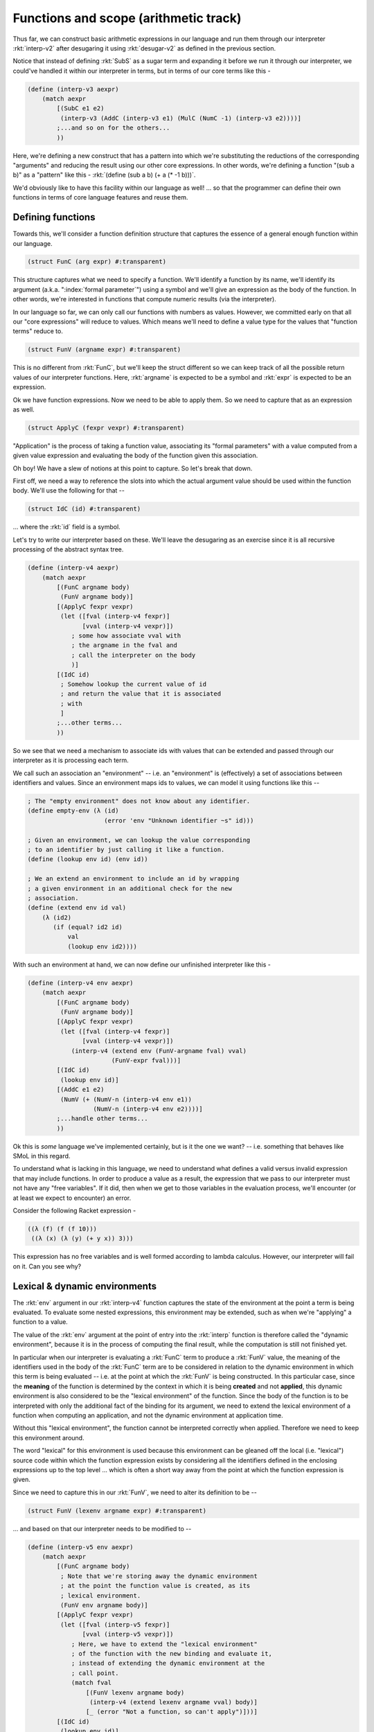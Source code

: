 Functions and scope (arithmetic track)
======================================

Thus far, we can construct basic arithmetic expressions in our language
and run them through our interpreter :rkt:`interp-v2` after desugaring
it using :rkt:`desugar-v2` as defined in the previous section.

Notice that instead of defining :rkt:`SubS` as a sugar term and expanding
it before we run it through our interpreter, we could've handled it within
our interpreter in terms, but in terms of our core terms like this -

.. code-block:: racket

    (define (interp-v3 aexpr)
        (match aexpr
            [(SubC e1 e2)
             (interp-v3 (AddC (interp-v3 e1) (MulC (NumC -1) (interp-v3 e2))))]
            ;...and so on for the others...
            ))

Here, we're defining a new construct that has a pattern into which we're substituting
the reductions of the corresponding "arguments" and reducing the result using our
other core expressions. In other words, we're defining a function "(sub a b)" as a 
"pattern" like this - :rkt:`(define (sub a b) (+ a (* -1 b)))`.

We'd obviously like to have this facility within our language as well! ... so
that the programmer can define their own functions in terms of core language
features and reuse them.

Defining functions
------------------

Towards this, we'll consider a function definition structure that captures
the essence of a general enough function within our language.

.. code-block:: racket

    (struct FunC (arg expr) #:transparent)

This structure captures what we need to specify a function. We'll identify a
function by its name, we'll identify its argument (a.k.a. ":index:`formal
parameter`") using a symbol and we'll give an expression as the
body of the function. In other words, we're interested in functions that
compute numeric results (via the interpreter). 

In our language so far, we can only call our functions with numbers as values.
However, we committed early on that all our "core expressions" will reduce to
values. Which means we'll need to define a value type for the values that
"function terms" reduce to.

.. code-block:: racket

    (struct FunV (argname expr) #:transparent)

This is no different from :rkt:`FunC`, but we'll keep the struct different
so we can keep track of all the possible return values of our interpreter
functions. Here, :rkt:`argname` is expected to be a symbol and :rkt:`expr`
is expected to be an expression.

Ok we have function expressions. Now we need to be able to apply them.
So we need to capture that as an expression as well.

.. code-block:: racket

    (struct ApplyC (fexpr vexpr) #:transparent)

"Application" is the process of taking a function value, associating its
"formal parameters" with a value computed from a given value expression
and evaluating the body of the function given this association.

Oh boy! We have a slew of notions at this point to capture. So let's
break that down.

First off, we need a way to reference the slots into which the actual
argument value should be used within the function body. We'll use the
following for that --

.. code-block:: racket

    (struct IdC (id) #:transparent)

... where the :rkt:`id` field is a symbol.

Let's try to write our interpreter based on these. We'll leave the desugaring as
an exercise since it is all recursive processing of the abstract syntax tree.

.. code-block:: racket

    (define (interp-v4 aexpr)
        (match aexpr
            [(FunC argname body)
             (FunV argname body)]
            [(ApplyC fexpr vexpr)
             (let ([fval (interp-v4 fexpr)]
                   [vval (interp-v4 vexpr)])
                ; some how associate vval with
                ; the argname in the fval and 
                ; call the interpreter on the body
                )]
            [(IdC id)
             ; Somehow lookup the current value of id
             ; and return the value that it is associated
             ; with
             ]
            ;...other terms...
            ))

So we see that we need a mechanism to associate ids with values
that can be extended and passed through our interpreter as it is
processing each term.

We call such an association an "environment" -- i.e. an "environment"
is (effectively) a set of associations between identifiers and
values. Since an environment maps ids to values, we can model it using
functions like this --

.. code-block:: racket

    ; The "empty environment" does not know about any identifier.
    (define empty-env (λ (id)
                         (error 'env "Unknown identifier ~s" id)))

    ; Given an environment, we can lookup the value corresponding
    ; to an identifier by just calling it like a function.
    (define (lookup env id) (env id))

    ; We an extend an environment to include an id by wrapping
    ; a given environment in an additional check for the new
    ; association.
    (define (extend env id val)
        (λ (id2)
           (if (equal? id2 id)
               val
               (lookup env id2))))

With such an environment at hand, we can now define our unfinished
interpreter like this -

.. code-block:: racket

    (define (interp-v4 env aexpr)
        (match aexpr
            [(FunC argname body)
             (FunV argname body)]
            [(ApplyC fexpr vexpr)
             (let ([fval (interp-v4 fexpr)]
                   [vval (interp-v4 vexpr)])
                (interp-v4 (extend env (FunV-argname fval) vval) 
                           (FunV-expr fval)))]
            [(IdC id)
             (lookup env id)]
            [(AddC e1 e2)
             (NumV (+ (NumV-n (interp-v4 env e1))
                      (NumV-n (interp-v4 env e2))))]
            ;...handle other terms...
            ))
   
Ok this is *some* language we've implemented certainly, but is it the one we
want? -- i.e. something that behaves like SMoL in this regard.

To understand what is lacking in this language, we need to understand
what defines a valid versus invalid expression that may include functions.
In order to produce a value as a result, the expression that we pass
to our interpreter must not have any "free variables". If it did, then
when we get to those variables in the evaluation process, we'll encounter
(or at least we expect to encounter) an error.

Consider the following Racket expression - 

.. code-block:: racket

    ((λ (f) (f (f 10)))
     ((λ (x) (λ (y) (+ y x)) 3)))

This expression has no free variables and is well formed according to 
lambda calculus. However, our interpreter will fail on it. Can you see why?

Lexical & dynamic environments
------------------------------

The :rkt:`env` argument in our :rkt:`interp-v4` function captures the
state of the environment at the point a term is being evaluated. To
evaluate some nested expressions, this environment may be extended,
such as when we're "applying" a function to a value. 

The value of the :rkt:`env` argument at the point of entry into the
:rkt:`interp` function is therefore called the "dynamic environment",
because it is in the process of computing the final result, while the
computation is still not finished yet.

In particular when our interpreter is evaluating a :rkt:`FunC` term to produce
a :rkt:`FunV` value, the meaning of the identifiers used in the body of the
:rkt:`FunC` term are to be considered in relation to the dynamic environment in
which this term is being evaluated -- i.e. at the point at which the
:rkt:`FunV` is being constructed. In this particular case, since the
**meaning** of the function is determined by the context in which it is being
**created** and not **applied**, this dynamic environment is also considered to
be the "lexical environment" of the function. Since the body of the function is
to be interpreted with only the additional fact of the binding for its
argument, we need to extend the lexical environment of a function when
computing an application, and not the dynamic environment at application time.

Without this "lexical environment", the function cannot be interpreted
correctly when applied. Therefore we need to keep this environment around.

The word "lexical" for this environment is used because this environment
can be gleaned off the local (i.e. "lexical") source code within which
the function expression exists by considering all the identifiers defined
in the enclosing expressions up to the top level ... which is often a short
way away from the point at which the function expression is given.

Since we need to capture this in our :rkt:`FunV`, we need to alter its
definition to be --

.. code-block:: racket

    (struct FunV (lexenv argname expr) #:transparent)

... and based on that our interpreter needs to be modified to --

.. code-block:: racket

    (define (interp-v5 env aexpr)
        (match aexpr
            [(FunC argname body)
             ; Note that we're storing away the dynamic environment
             ; at the point the function value is created, as its
             ; lexical environment.
             (FunV env argname body)]
            [(ApplyC fexpr vexpr)
             (let ([fval (interp-v5 fexpr)]
                   [vval (interp-v5 vexpr)])
                ; Here, we have to extend the "lexical environment"
                ; of the function with the new binding and evaluate it,
                ; instead of extending the dynamic environment at the
                ; call point.
                (match fval
                    [(FunV lexenv argname body)
                     (interp-v4 (extend lexenv argname vval) body)]
                    [_ (error "Not a function, so can't apply")]))]
            [(IdC id)
             (lookup env id)]
            [(AddC e1 e2)
             (NumV (+ (NumV-n (interp-v5 env e1))
                      (NumV-n (interp-v5 env e2))))]
            ;...handle other terms...
            ))

.. admonition:: **Exercise**

    Complete the interpreter and the corresponding :rkt:`desugar` function
    and test the various cases you think might be problematic, to see
    whether it performs correctly -- i.e. works where it should and errors
    out where it is faced with an invalid expression.

.. admonition:: **Exercise**

    Define a sugar expression :rkt:`(LetS id vexpr bodyexpr)` which binds the
    given identifier to the value of the given expression within the bodyexpr.
    You can define this in terms of :rkt:`FunC` and :rkt:`ApplyC`.

.. admonition:: **Exercise**

    Make the language more complete by adding support for boolean values,
    logical operations and branching. Define the following new terms and their
    behaviours in the :rkt:`interp` function and the :rkt:`desugar` function.

    .. code-block:: racket

        (struct BoolV (b) #:transparent) ; b = #t or #f

        (struct TrueC () #:transparent)
        (struct FalseC () #:transparent)
        (struct AndC (e1 e2) #:transparent)
        (struct OrC (e1 e2) #:transparent)
        (struct NotC (e1) #:transparent)
        (struct IfC (boolexpr thenexpr elseexpr) #:transparent)
        
    The slots named :rkt:`e1`, :rkt:`e2` etc are expected to be
    expressions (potential sugar terms as well), but which in this
    context are valid only if they evaluate to boolean values.


